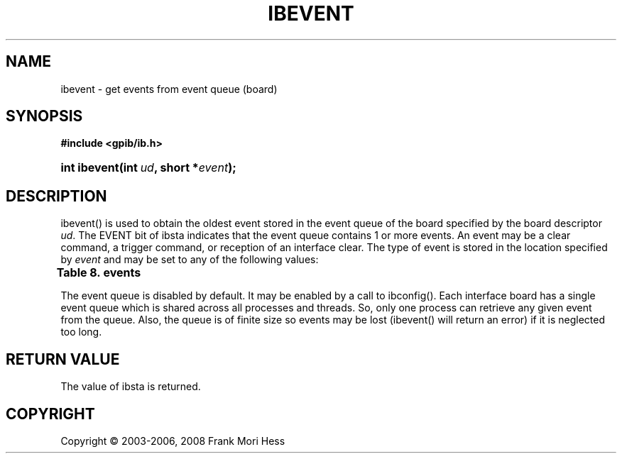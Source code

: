 '\" t
.\"     Title: ibevent
.\"    Author: Frank Mori Hess
.\" Generator: DocBook XSL Stylesheets vsnapshot <http://docbook.sf.net/>
.\"      Date: 10/04/2025
.\"    Manual: 	Traditional API Functions 
.\"    Source: linux-gpib 4.3.7
.\"  Language: English
.\"
.TH "IBEVENT" "3" "10/04/2025" "linux-gpib 4.3.7" "Traditional API Functions"
.\" -----------------------------------------------------------------
.\" * Define some portability stuff
.\" -----------------------------------------------------------------
.\" ~~~~~~~~~~~~~~~~~~~~~~~~~~~~~~~~~~~~~~~~~~~~~~~~~~~~~~~~~~~~~~~~~
.\" http://bugs.debian.org/507673
.\" http://lists.gnu.org/archive/html/groff/2009-02/msg00013.html
.\" ~~~~~~~~~~~~~~~~~~~~~~~~~~~~~~~~~~~~~~~~~~~~~~~~~~~~~~~~~~~~~~~~~
.ie \n(.g .ds Aq \(aq
.el       .ds Aq '
.\" -----------------------------------------------------------------
.\" * set default formatting
.\" -----------------------------------------------------------------
.\" disable hyphenation
.nh
.\" disable justification (adjust text to left margin only)
.ad l
.\" -----------------------------------------------------------------
.\" * MAIN CONTENT STARTS HERE *
.\" -----------------------------------------------------------------
.SH "NAME"
ibevent \- get events from event queue (board)
.SH "SYNOPSIS"
.sp
.ft B
.nf
#include <gpib/ib\&.h>
.fi
.ft
.HP \w'int\ ibevent('u
.BI "int ibevent(int\ " "ud" ", short\ *" "event" ");"
.SH "DESCRIPTION"
.PP
ibevent() is used to obtain the oldest event stored in the event queue of the board specified by the board descriptor
\fIud\fR\&. The EVENT bit of
ibsta
indicates that the event queue contains 1 or more events\&. An event may be a clear command, a trigger command, or reception of an interface clear\&. The type of event is stored in the location specified by
\fIevent\fR
and may be set to any of the following values:
.PP
.it 1 an-trap
.nr an-no-space-flag 1
.nr an-break-flag 1
.br
.B Table\ \&8.\ \&events
.TS
allbox tab(:);
lB lB lB.
T{
constant
T}:T{
value
T}:T{
description
T}
.T&
l l l
l l l
l l l
l l l.
T{
EventNone
T}:T{
0
T}:T{
The board\*(Aqs event queue is empty
T}
T{
EventDevTrg
T}:T{
1
T}:T{
The board has received a trigger command from the controller\-in\-charge\&.
T}
T{
EventDevClr
T}:T{
2
T}:T{
The board has received a clear command from the controller\-in\-charge\&.
T}
T{
EventIFC
T}:T{
3
T}:T{
The board has received an interface clear from the system controller\&.
	Note, some models of GPIB interface board lack the ability to report interface
	clear events\&.
T}
.TE
.sp 1
.PP
The event queue is disabled by default\&. It may be enabled by a call to
ibconfig()\&. Each interface board has a single event queue which is shared across all processes and threads\&. So, only one process can retrieve any given event from the queue\&. Also, the queue is of finite size so events may be lost (ibevent() will return an error) if it is neglected too long\&.
.SH "RETURN VALUE"
.PP
The value of
ibsta
is returned\&.
.SH "COPYRIGHT"
.br
Copyright \(co 2003-2006, 2008 Frank Mori Hess
.br
